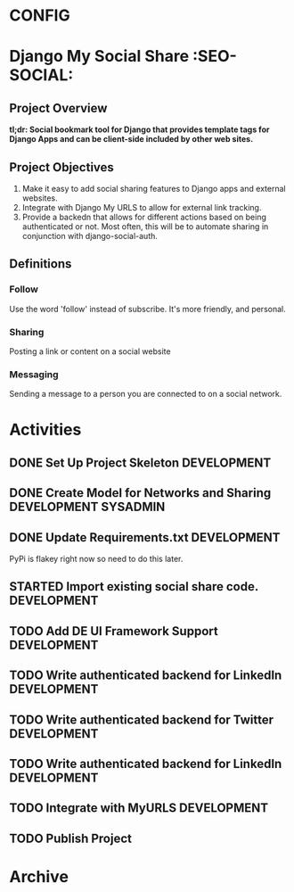 * CONFIG
#+STARTUP: overview
#+STARTUP: hidestars
#+STARTUP: logdone
#+STARTUP: indent
#+PROPERTY: Effort_ALL  0:10 0:20 0:30 1:00 2:00 4:00 6:00 8:00
#+COLUMNS: %38ITEM(Details) %TAGS(Context) %7TODO(To Do) %5Effort(Time){:} %6CLOCKSUM{Total}
#+PROPERTY: Effort_ALL 0 0:10 0:20 0:30 1:00 2:00 3:00 4:00 8:00
#+TAGS: { OFFICE(o) DEVELOPMENT (v) TESTING (e) SYSADMIN (s) HOME(h) OTHER (t)} COMPUTER(c) PROJECT(j) READING(r) MEETING(m)
#+SEQ_TODO: TODO(t) PROPOSED (p) STARTED(s) WAITING(w) APPT(a) DELEGATED(l)| DONE(d) CANCELLED(c) DEFERRED(f)
  
* Django My Social Share   :SEO-SOCIAL:
** Project Overview 
*tl;dr: Social bookmark tool for Django that provides template tags for Django Apps and can be client-side included by other web sites.*

** Project Objectives
1. Make it easy to add social sharing features to Django apps and external websites.
2. Integrate with Django My URLS to allow for external link tracking.
3. Provide a backedn that allows for different actions based on being authenticated or not.
   Most often, this will be to automate sharing in conjunction with django-social-auth.
** Definitions
*** Follow
Use the word 'follow' instead of subscribe. It's more friendly,
and personal.
*** Sharing
Posting a link or content on a social website
*** Messaging
Sending a message to a person you are connected to on a social network.
* Activities
** DONE Set Up Project Skeleton                                :DEVELOPMENT:
** DONE Create Model for Networks and Sharing			:DEVELOPMENT:SYSADMIN:
** DONE Update Requirements.txt                                :DEVELOPMENT:
PyPi is flakey right now so need to do this later.
** STARTED Import existing social share code.			:DEVELOPMENT:
** TODO Add DE UI Framework Support                            :DEVELOPMENT:
** TODO Write authenticated backend for LinkedIn		:DEVELOPMENT:
** TODO Write authenticated backend for Twitter                :DEVELOPMENT:
** TODO Write authenticated backend for LinkedIn		:DEVELOPMENT:
** TODO Integrate with MyURLS					:DEVELOPMENT:
** TODO Publish Project

* Archive
